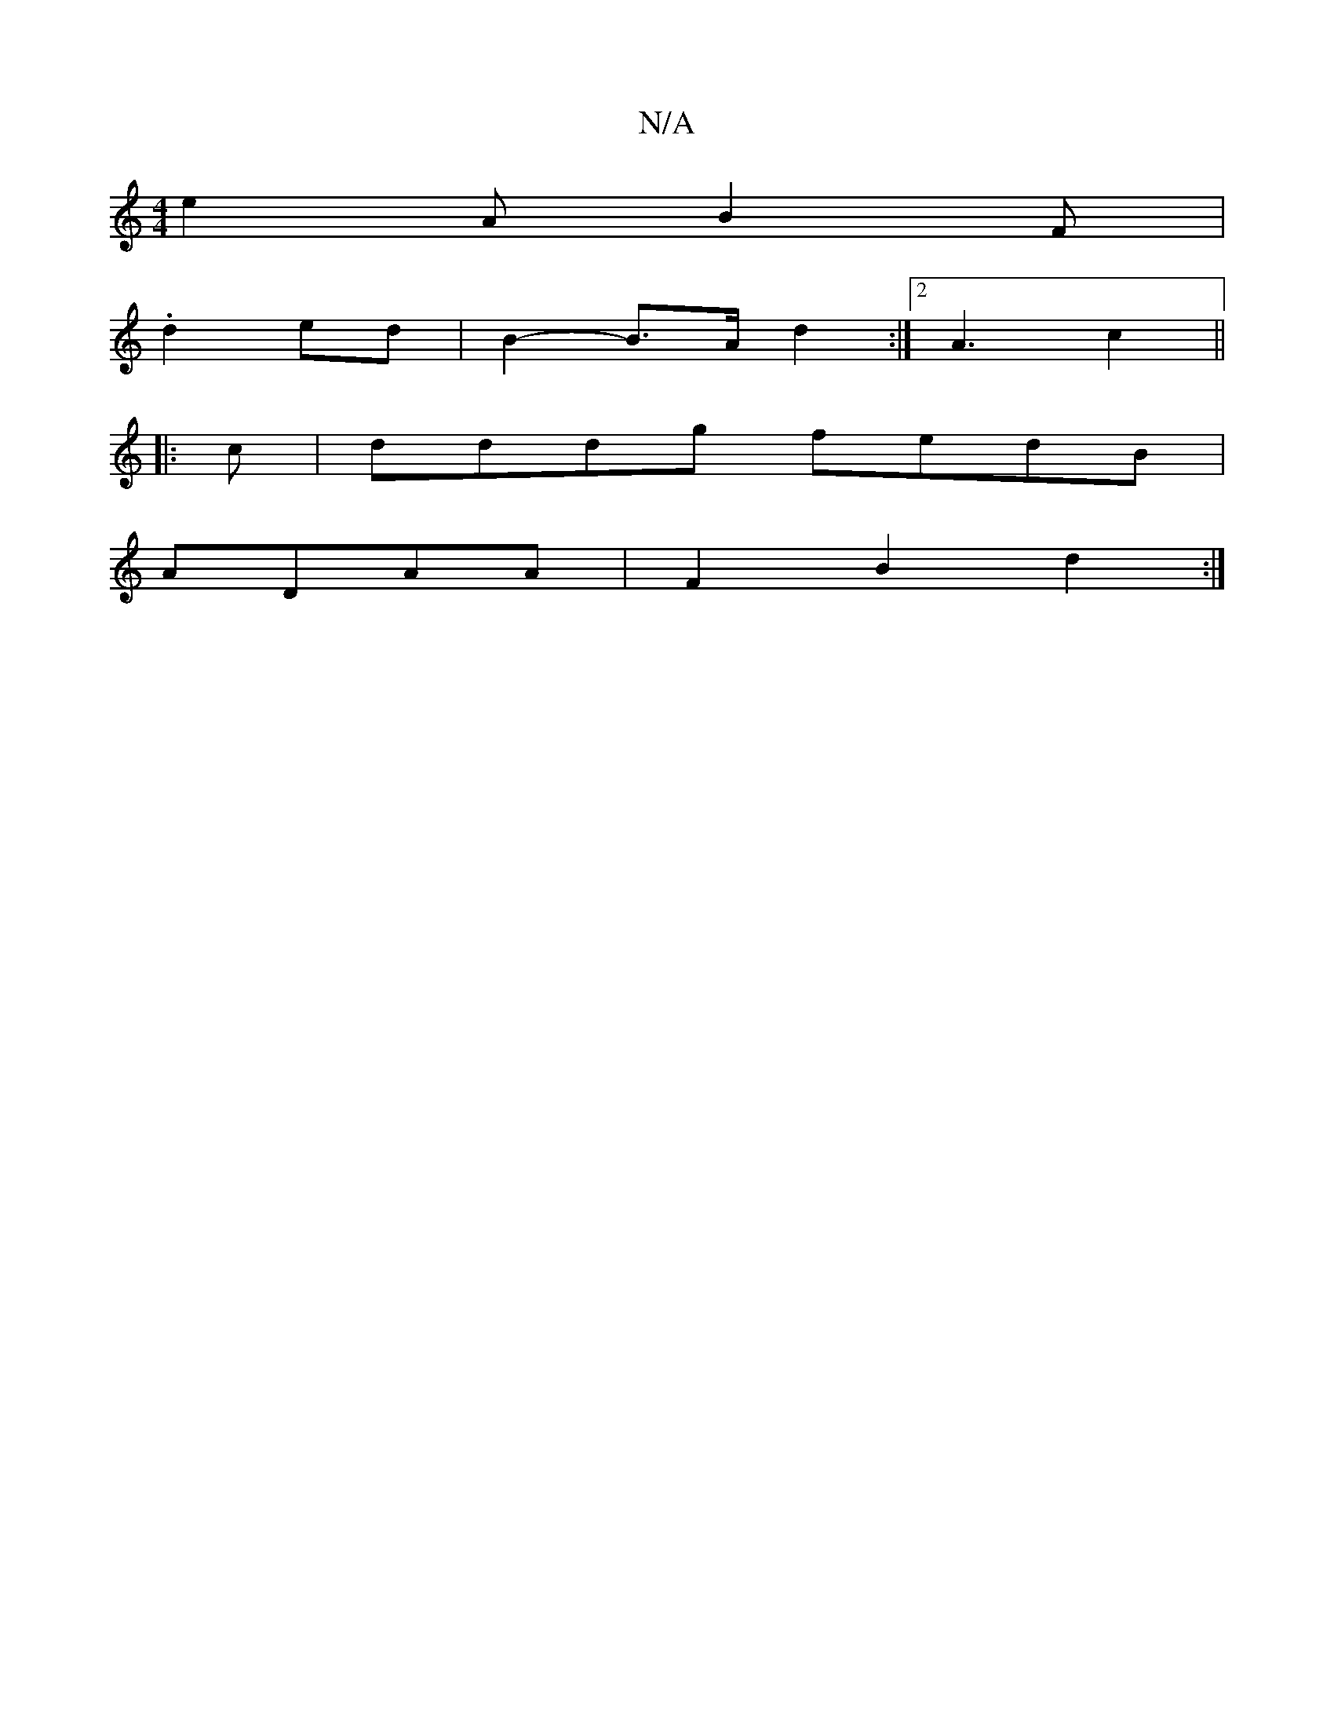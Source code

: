 X:1
T:N/A
M:4/4
R:N/A
K:Cmajor
 e2 A B2 F |
.d2 ed | B2-B>A d2 :|2 A3- c2 ||
|: c|dddg fedB|
ADAA | F2 B2 d2 :|

M:2|
|: C2E A2 D | A2 A AFA ||
AG|:3|
c2A2 A2:|
|: A2GA dBcA |
B2 g d>fe d3 :|
D2 GF G2d |A3 ABd|
A2 c dB/c/d | d2B A3